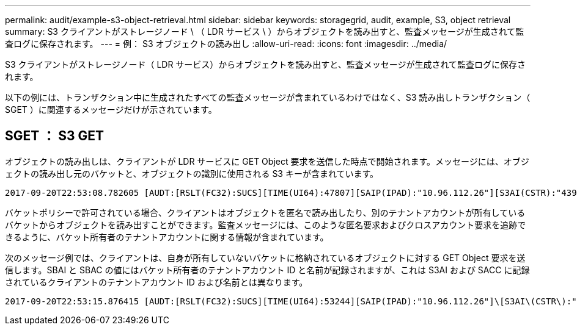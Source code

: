 ---
permalink: audit/example-s3-object-retrieval.html 
sidebar: sidebar 
keywords: storagegrid, audit, example, S3, object retrieval 
summary: S3 クライアントがストレージノード \ （ LDR サービス \ ）からオブジェクトを読み出すと、監査メッセージが生成されて監査ログに保存されます。 
---
= 例： S3 オブジェクトの読み出し
:allow-uri-read: 
:icons: font
:imagesdir: ../media/


[role="lead"]
S3 クライアントがストレージノード（ LDR サービス）からオブジェクトを読み出すと、監査メッセージが生成されて監査ログに保存されます。

以下の例には、トランザクション中に生成されたすべての監査メッセージが含まれているわけではなく、S3 読み出しトランザクション（ SGET ）に関連するメッセージだけが示されています。



== SGET ： S3 GET

オブジェクトの読み出しは、クライアントが LDR サービスに GET Object 要求を送信した時点で開始されます。メッセージには、オブジェクトの読み出し元のバケットと、オブジェクトの識別に使用される S3 キーが含まれています。

[listing, subs="specialcharacters,quotes"]
----
2017-09-20T22:53:08.782605 [AUDT:[RSLT(FC32):SUCS][TIME(UI64):47807][SAIP(IPAD):"10.96.112.26"][S3AI(CSTR):"43979298178977966408"][SACC(CSTR):"s3-account-a"][S3AK(CSTR):"SGKHt7GzEcu0yXhFhT_rL5mep4nJt1w75GBh-O_FEw=="][SUSR(CSTR):"urn:sgws:identity::43979298178977966408:root"][SBAI(CSTR):"43979298178977966408"][SBAC(CSTR):"s3-account-a"]\[S3BK\(CSTR\):"bucket-anonymous"\]\[S3KY\(CSTR\):"Hello.txt"\][CBID(UI64):0x83D70C6F1F662B02][CSIZ(UI64):12][AVER(UI32):10][ATIM(UI64):1505947988782605]\[ATYP\(FC32\):SGET\][ANID(UI32):12272050][AMID(FC32):S3RQ][ATID(UI64):17742374343649889669]]
----
バケットポリシーで許可されている場合、クライアントはオブジェクトを匿名で読み出したり、別のテナントアカウントが所有しているバケットからオブジェクトを読み出すことができます。監査メッセージには、このような匿名要求およびクロスアカウント要求を追跡できるように、バケット所有者のテナントアカウントに関する情報が含まれています。

次のメッセージ例では、クライアントは、自身が所有していないバケットに格納されているオブジェクトに対する GET Object 要求を送信します。SBAI と SBAC の値にはバケット所有者のテナントアカウント ID と名前が記録されますが、これは S3AI および SACC に記録されているクライアントのテナントアカウント ID および名前とは異なります。

[listing, subs="specialcharacters,quotes"]
----
2017-09-20T22:53:15.876415 [AUDT:[RSLT(FC32):SUCS][TIME(UI64):53244][SAIP(IPAD):"10.96.112.26"]\[S3AI\(CSTR\):"17915054115450519830"\]\[SACC\(CSTR\):"s3-account-b"\][S3AK(CSTR):"SGKHpoblWlP_kBkqSCbTi754Ls8lBUog67I2LlSiUg=="][SUSR(CSTR):"urn:sgws:identity::17915054115450519830:root"]\[SBAI\(CSTR\):"43979298178977966408"\]\[SBAC\(CSTR\):"s3-account-a"\][S3BK(CSTR):"bucket-anonymous"][S3KY(CSTR):"Hello.txt"][CBID(UI64):0x83D70C6F1F662B02][CSIZ(UI64):12][AVER(UI32):10][ATIM(UI64):1505947995876415][ATYP(FC32):SGET][ANID(UI32):12272050][AMID(FC32):S3RQ][ATID(UI64):6888780247515624902]]
----